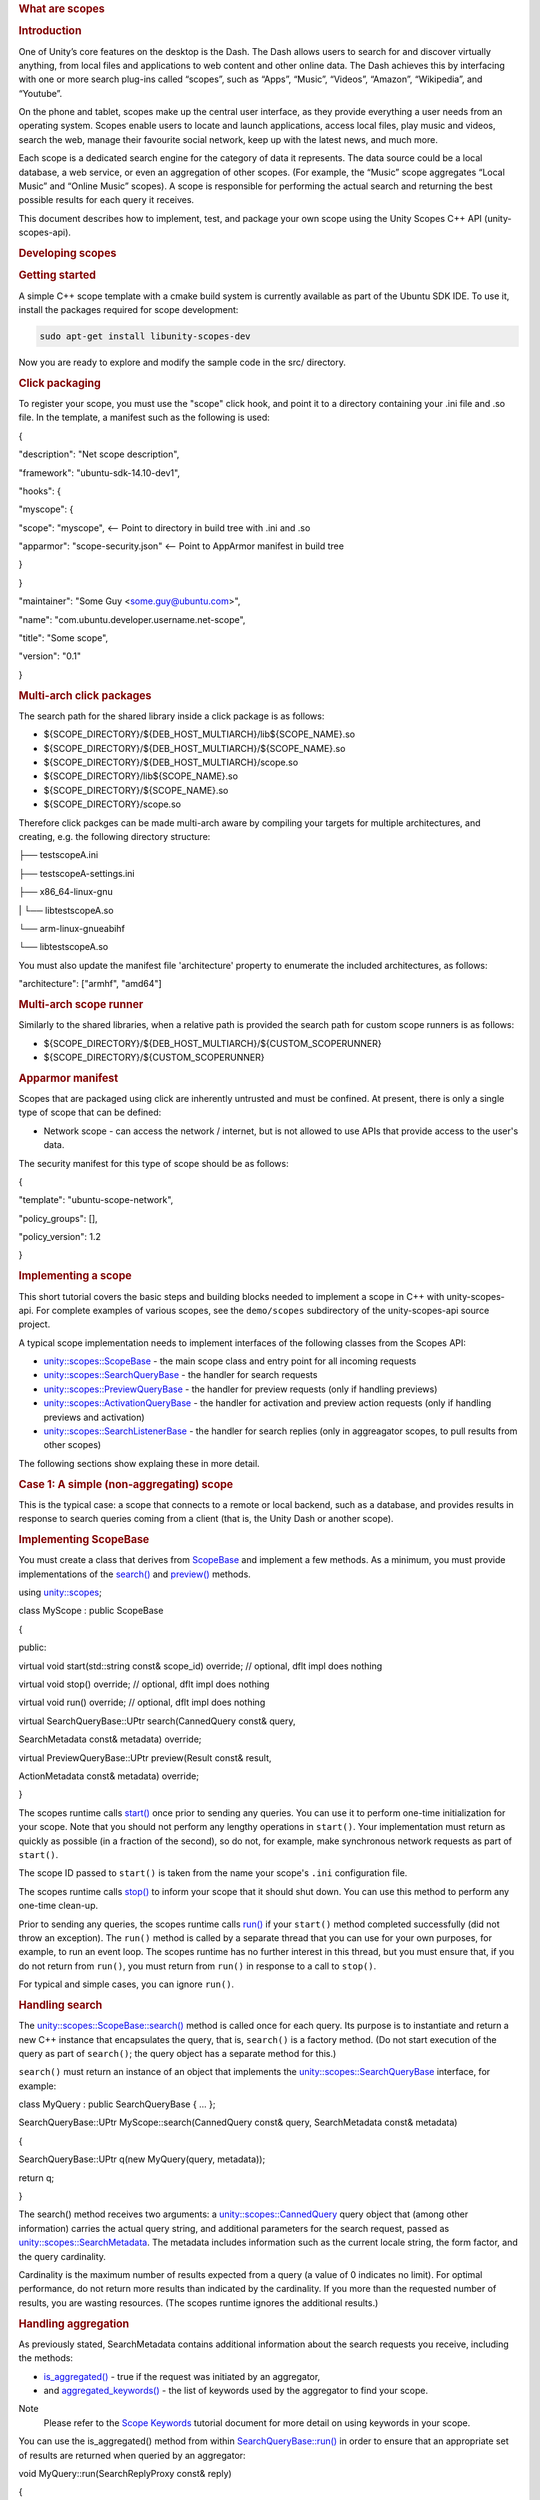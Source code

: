
.. rubric::         What are scopes
   :name: what-are-scopes

.. rubric::         Introduction
   :name: introduction

One of Unity’s core features on the desktop is the Dash. The Dash allows
users to search for and discover virtually anything, from local files
and applications to web content and other online data. The Dash achieves
this by interfacing with one or more search plug-ins called “scopes”,
such as “Apps”, “Music”, “Videos”, “Amazon”, “Wikipedia”, and “Youtube”.

On the phone and tablet, scopes make up the central user interface, as
they provide everything a user needs from an operating system. Scopes
enable users to locate and launch applications, access local files, play
music and videos, search the web, manage their favourite social network,
keep up with the latest news, and much more.

Each scope is a dedicated search engine for the category of data it
represents. The data source could be a local database, a web service, or
even an aggregation of other scopes. (For example, the “Music” scope
aggregates “Local Music” and “Online Music” scopes). A scope is
responsible for performing the actual search and returning the best
possible results for each query it receives.

This document describes how to implement, test, and package your own
scope using the Unity Scopes C++ API (unity-scopes-api).

.. rubric::         Developing scopes
   :name: developing-scopes

.. rubric::         Getting started
   :name: getting-started

A simple C++ scope template with a cmake build system is currently
available as part of the Ubuntu SDK IDE. To use it, install the packages
required for scope development:

.. code:: fragment

    sudo apt-get install libunity-scopes-dev

Now you are ready to explore and modify the sample code in the src/
directory.

.. rubric::         Click packaging
   :name: click-packaging

To register your scope, you must use the "scope" click hook, and point
it to a directory containing your .ini file and .so file. In the
template, a manifest such as the following is used:

{

"description": "Net scope description",

"framework": "ubuntu-sdk-14.10-dev1",

"hooks": {

"myscope": {

"scope": "myscope", <-- Point to directory in build tree with .ini and
.so

"apparmor": "scope-security.json" <-- Point to AppArmor manifest in
build tree

}

}

"maintainer": "Some Guy <some.guy@ubuntu.com>",

"name": "com.ubuntu.developer.username.net-scope",

"title": "Some scope",

"version": "0.1"

}

.. rubric::         Multi-arch click packages
   :name: multi-arch-click-packages

The search path for the shared library inside a click package is as
follows:

-  ${SCOPE\_DIRECTORY}/${DEB\_HOST\_MULTIARCH}/lib${SCOPE\_NAME}.so
-  ${SCOPE\_DIRECTORY}/${DEB\_HOST\_MULTIARCH}/${SCOPE\_NAME}.so
-  ${SCOPE\_DIRECTORY}/${DEB\_HOST\_MULTIARCH}/scope.so
-  ${SCOPE\_DIRECTORY}/lib${SCOPE\_NAME}.so
-  ${SCOPE\_DIRECTORY}/${SCOPE\_NAME}.so
-  ${SCOPE\_DIRECTORY}/scope.so

Therefore click packges can be made multi-arch aware by compiling your
targets for multiple architectures, and creating, e.g. the following
directory structure:

├── testscopeA.ini

├── testscopeA-settings.ini

├── x86\_64-linux-gnu

\| └── libtestscopeA.so

└── arm-linux-gnueabihf

└── libtestscopeA.so

You must also update the manifest file 'architecture' property to
enumerate the included architectures, as follows:

"architecture": ["armhf", "amd64"]

.. rubric::         Multi-arch scope runner
   :name: multi-arch-scope-runner

Similarly to the shared libraries, when a relative path is provided the
search path for custom scope runners is as follows:

-  ${SCOPE\_DIRECTORY}/${DEB\_HOST\_MULTIARCH}/${CUSTOM\_SCOPERUNNER}
-  ${SCOPE\_DIRECTORY}/${CUSTOM\_SCOPERUNNER}

.. rubric::         Apparmor manifest
   :name: apparmor-manifest

Scopes that are packaged using click are inherently untrusted and must
be confined. At present, there is only a single type of scope that can
be defined:

-  Network scope - can access the network / internet, but is not allowed
   to use APIs that provide access to the user's data.

The security manifest for this type of scope should be as follows:

{

"template": "ubuntu-scope-network",

"policy\_groups": [],

"policy\_version": 1.2

}

.. rubric::         Implementing a scope
   :name: implementing-a-scope

This short tutorial covers the basic steps and building blocks needed to
implement a scope in C++ with unity-scopes-api. For complete examples of
various scopes, see the ``demo/scopes`` subdirectory of the
unity-scopes-api source project.

A typical scope implementation needs to implement interfaces of the
following classes from the Scopes API:

-  `unity::scopes::ScopeBase </sdk/scopes/cpp/unity.scopes.ScopeBase/>`__
   - the main scope class and entry point for all incoming requests
-  `unity::scopes::SearchQueryBase </sdk/scopes/cpp/unity.scopes.SearchQueryBase/>`__
   - the handler for search requests
-  `unity::scopes::PreviewQueryBase </sdk/scopes/cpp/unity.scopes.PreviewQueryBase/>`__
   - the handler for preview requests (only if handling previews)
-  `unity::scopes::ActivationQueryBase </sdk/scopes/cpp/unity.scopes.ActivationQueryBase/>`__
   - the handler for activation and preview action requests (only if
   handling previews and activation)
-  `unity::scopes::SearchListenerBase </sdk/scopes/cpp/unity.scopes.SearchListenerBase/>`__
   - the handler for search replies (only in aggreagator scopes, to pull
   results from other scopes)

The following sections show explaing these in more detail.

.. rubric::         Case 1: A simple (non-aggregating) scope
   :name: case-1-a-simple-non-aggregating-scope

This is the typical case: a scope that connects to a remote or local
backend, such as a database, and provides results in response to search
queries coming from a client (that is, the Unity Dash or another scope).

.. rubric::         Implementing ScopeBase
   :name: implementing-scopebase

You must create a class that derives from
`ScopeBase </sdk/scopes/cpp/unity.scopes.ScopeBase/>`__ and implement a
few methods. As a minimum, you must provide implementations of the
`search() </sdk/scopes/cpp/unity.scopes.ScopeBase#a0e4969ff26dc1d396d74c56d896fd564>`__
and
`preview() </sdk/scopes/cpp/unity.scopes.ScopeBase#a154b9b4cfc0f40572cfec60dd819396f>`__
methods.

using `unity::scopes </sdk/scopes/cpp/unity.scopes/>`__;

class MyScope : public ScopeBase

{

public:

virtual void start(std::string const& scope\_id) override; // optional,
dflt impl does nothing

virtual void stop() override; // optional, dflt impl does nothing

virtual void run() override; // optional, dflt impl does nothing

virtual SearchQueryBase::UPtr search(CannedQuery const& query,

SearchMetadata const& metadata) override;

virtual PreviewQueryBase::UPtr preview(Result const& result,

ActionMetadata const& metadata) override;

}

The scopes runtime calls
`start() </sdk/scopes/cpp/unity.scopes.ScopeBase#ac25f3f326e2cf25de2f2eca18de5926c>`__
once prior to sending any queries. You can use it to perform one-time
initialization for your scope. Note that you should not perform any
lengthy operations in ``start()``. Your implementation must return as
quickly as possible (in a fraction of the second), so do not, for
example, make synchronous network requests as part of ``start()``.

The scope ID passed to ``start()`` is taken from the name your scope's
``.ini`` configuration file.

The scopes runtime calls
`stop() </sdk/scopes/cpp/unity.scopes.ScopeBase#a80c5fec9e985dbb315d780ef2a56bfbf>`__
to inform your scope that it should shut down. You can use this method
to perform any one-time clean-up.

Prior to sending any queries, the scopes runtime calls
`run() </sdk/scopes/cpp/unity.scopes.ScopeBase#a386e99b98318a70f25db84bbe11c0292>`__
if your ``start()`` method completed successfully (did not throw an
exception). The ``run()`` method is called by a separate thread that you
can use for your own purposes, for example, to run an event loop. The
scopes runtime has no further interest in this thread, but you must
ensure that, if you do not return from ``run()``, you must return from
``run()`` in response to a call to ``stop()``.

For typical and simple cases, you can ignore ``run()``.

.. rubric::         Handling search
   :name: handling-search

The
`unity::scopes::ScopeBase::search() </sdk/scopes/cpp/unity.scopes.ScopeBase#a0e4969ff26dc1d396d74c56d896fd564>`__
method is called once for each query. Its purpose is to instantiate and
return a new C++ instance that encapsulates the query, that is,
``search()`` is a factory method. (Do not start execution of the query
as part of ``search()``; the query object has a separate method for
this.)

``search()`` must return an instance of an object that implements the
`unity::scopes::SearchQueryBase </sdk/scopes/cpp/unity.scopes.SearchQueryBase/>`__
interface, for example:

class MyQuery : public SearchQueryBase { ... };

SearchQueryBase::UPtr MyScope::search(CannedQuery const& query,
SearchMetadata const& metadata)

{

SearchQueryBase::UPtr q(new MyQuery(query, metadata));

return q;

}

The search() method receives two arguments: a
`unity::scopes::CannedQuery </sdk/scopes/cpp/unity.scopes.CannedQuery/>`__
query object that (among other information) carries the actual query
string, and additional parameters for the search request, passed as
`unity::scopes::SearchMetadata </sdk/scopes/cpp/unity.scopes.SearchMetadata/>`__.
The metadata includes information such as the current locale string, the
form factor, and the query cardinality.

Cardinality is the maximum number of results expected from a query (a
value of 0 indicates no limit). For optimal performance, do not return
more results than indicated by the cardinality. If you more than the
requested number of results, you are wasting resources. (The scopes
runtime ignores the additional results.)

.. rubric::         Handling aggregation
   :name: handling-aggregation

As previously stated, SearchMetadata contains additional information
about the search requests you receive, including the methods:

-  `is\_aggregated() </sdk/scopes/cpp/unity.scopes.SearchMetadata#ab999e0fd62e31b4c5e3095264ed81672>`__
   - true if the request was initiated by an aggregator,
-  and
   `aggregated\_keywords() </sdk/scopes/cpp/unity.scopes.SearchMetadata#ab00673c4b1264388e0673d525e6d883e>`__
   - the list of keywords used by the aggregator to find your scope.

Note
    Please refer to the `Scope
    Keywords <https://developer.ubuntu.com/en/scopes/tutorials/scope-keywords/>`__
    tutorial document for more detail on using keywords in your scope.

You can use the is\_aggregated() method from within
`SearchQueryBase::run() </sdk/scopes/cpp/unity.scopes.SearchQueryBase#afc4f15b2266838d7da75b05ea37d504b>`__
in order to ensure that an appropriate set of results are returned when
queried by an aggregator:

void MyQuery::run(SearchReplyProxy const& reply)

{

if (metadata\_.is\_aggregated())

{

auto category = reply->register\_category("agg\_cat",

"MyScope Featured",

agg\_icon);

do\_aggregated\_search(reply, category);

}

else

{

do\_normal\_search(reply);

}

}

You may notice in the code snippet above that for each aggregated search
we receive, we register a specific results category. Although
aggregators may be willing to accept more than one category from its
child scopes, they are only required to accept the first.

Thereafter, an aggregator may choose to ignore any additional categories
the child scope registers. It is therefore recommended that scope
authors follow the above method of handling aggregated searches. It is
also recommended that your scope provide a decent category title (e.g.
"MyScope Featured"). An aggregator is likely to display this category
title as is within its result set, so try to keep it clean and
descriptive.

.. rubric::         Surfacing mode
   :name: surfacing-mode

The query string may be the empty string. If so, the UI is asking your
scope to produce default results that are shown in what is known as
*surfacing mode*. These are the results the UI displays if the user
navigates to your scope, but has not entered a query yet. What results
to show here depends on how your scope works. For example, for a music
scope, the default results could be something like "Most Popular" and
"Recently Played"; similarly, for a weather scope, the default results
could be for the weather report for the current location. As the scope
author, you need to decide what is most appropriate to show in surfacing
mode. In the interests of a good user experience, it is important to
show *something* here (if at all possible), so the user gets to see at
least some results (instead of being confronted with a blank screen).

The runtime automatically saves the results of the most recent surfacing
query. If a scope cannot produce a result for a surfacing query
(presumably, due to connectivity problems), calling
`push\_surfacing\_results\_from\_cache() </sdk/scopes/cpp/unity.scopes.SearchReply#a4ba805136164b11bb358917070cde24d>`__
pushes the results that were produced by the most recent successful
surfacing query from the cache. If your scope cannot produce surfacing
results, you can call this method to "replay" the results of the
previous surfacing query. In turn, this avoids the user being presented
with an empty screen if he/she swipes to the scope while the device does
not have connectivity.

``push_surfacing_results_from_cache()`` has an effect only if called for
a surfacing query (that is, a query with an empty query string). If
called for a non-empty query, it does nothing.

You must call this method before calling
`finished() </sdk/scopes/cpp/unity.scopes.Reply#a9ca653d5d7f7c97a781bc362f2af7749>`__,
otherwise no cached results will be pushed.
(``push_surfacing_results_from_cache() implicitly calls``\ finished()\`);

.. rubric::         Implementing QueryBase
   :name: implementing-querybase

You must implement a class that derives from
`SearchQueryBase </sdk/scopes/cpp/unity.scopes.SearchQueryBase/>`__ and
return an instance of this class from ``search()``. Your class must
implement a
`run() </sdk/scopes/cpp/unity.scopes.SearchQueryBase#afc4f15b2266838d7da75b05ea37d504b>`__
method. The scopes runtime calls ``run()`` to execute the query.

The
`SearchReplyProxy </sdk/scopes/cpp/unity.scopes#a9cd604d9b842ac3b2b8636c2165dec1f>`__
that is passed to ``run()`` is an invocation handle that allows you to
push results for the query back towards the client.
(``SearchReplyProxy`` is a ``shared_ptr`` to a
`SearchReply </sdk/scopes/cpp/unity.scopes.SearchReply/>`__ object.)

Two important methods of ``SerchReply`` are
`register\_category() </sdk/scopes/cpp/unity.scopes.SearchReply#aaa061806a96f50ff66abc6184135ea66>`__
and
`push() </sdk/scopes/cpp/unity.scopes.SearchReply#a63d6de93152b3a972901c2d406ef5760>`__.

``register_category()`` is a factory method that registers new
categories for the results of this query (see
`unity::scopes::Category </sdk/scopes/cpp/unity.scopes.Category/>`__).
You can create new categories at any point during query processing.
Categories serve to visually group query results in some way; when you
push results for a query, you indicate which category each particular
result belongs to, and the UI renders that result in the corresponding
visual group. Categories are rendered in the order in which they are
encountered by the UI as you push your results. If you want to control
the order in which categories are rendered (for examples, such that a
"Breaking News" category always appears first), you may need to buffer
the results you receive from your back-end data source until you get a
result for that category, and then push that result, plus any other
buffered results.

Pre-registering categories is the preferred approach because it allows
the UI to reserve space and perform layout chores before any query
results arrive. (In turn, this permits the UI to optimize its
operation.) However, for some data sources, it may not be possible to
determine all of the possible categories in advance, in which case you
have no choice but to create new categories as they arrive in the data
from your scope's data source.

Do *not* wait for all results for a query to arrive in an attempt to
buffer them and order them by category. If you do, this prevents
incremental rendering, and the user sees nothing until your scope has
processed *all* results. To create a positive user experience, your
scope should push results as soon as possible.

The UI uses categories to incrementally render the display after a
refresh of search results. This relies on categories staying the same
from query to query. If your scope has, say, a "News" category, you need
to make sure that the category ID and name stay the same from query to
query. In particular, do *not* create category IDs that are artificially
unique per query (such as by appending a sequence number).

When you create a category, you can provide a
`unity::scopes::CategoryRenderer </sdk/scopes/cpp/unity.scopes.CategoryRenderer/>`__
instance. The category renderer determines the visual appearance of the
results in that category (such as display in a grid or in a carousel
layout).

You must wrap each actual search result inside a
`CategorisedResult </sdk/scopes/cpp/unity.scopes.CategorisedResult/>`__
object and pass the result instance to
`push </sdk/scopes/cpp/unity.scopes.SearchReply#a63d6de93152b3a972901c2d406ef5760>`__.

A typical implementation of ``run()`` might look like this:

void MyQuery::run(SearchReplyProxy const& reply)

{

if (!valid())

{

return; // Query was cancelled

}

auto category = reply->register\_category("recommended", "Recommended",
icon);

//... query a local or remote backend

for (auto res : backend.get\_results(query().query\_string())) // for
every result returned by a backend

{

...

CategorisedResult result(category); // create a result item in
"recommended" category

result.set\_uri(...);

result.set\_title(...);

result.set\_art(...);

result.set\_dnd\_uri(...);

result["my-custom-attribute"] = Variant(...); // add arbitrary data as
needed

if (!reply->push(result)) // send result to the client

{

break; // false from push() means that the search was cancelled

}

}

}

As far as the UI is concerned, the query is complete when ``run()``
returns. (While the query can potentially return more results, the UI
shows a spinner or similar, to indicate that the query is not complete
yet.)

It is possible for you to return from ``run()`` *without* having the
query complete automatically. The life time of the query is controlled
not only by ``run()``, but also by the life time of the
``SearchReplyProxy`` that is passed to ``run()``. The scopes runtime
monitors the reply proxy and informs the UI that the query is complete
when *either* ``run()`` returns *or* the last reply proxy for the query
goes out of scope. This allows you to, for example, pass the reply proxy
to a different thread that pushes results (as you might want to do if
you need to run a separate event loop). That thread can then also react
to query cancellation. The important point is that, if you keep copies
of the reply proxy, the query will remain alive until you destroy all
copies of the reply proxy for that query (or explicitly call
``finished()`` on the reply proxy yourself, which explicitly ends the
query).

.. rubric::         Query cancellation
   :name: query-cancellation

It is possible for the UI to cancel a query before the query has
completed and is still running in your scope, potentially producing
additional results. Typically, this happens because the user has typed a
few characters as the search term (which creates a query for the string
up to that point); shortly after this, the user might type another
character or two, extending the search string. After a short idle
period, the UI cancels the original query and creates a new query for
the extended search string. However, the second query will not start
until *after* the previous query has completed.

Note
    *Query cancellation happens frequently, and it is important for your
    scope to react quickly to cancellation!*

The scopes runtime provides several ways for your implementation to
react to cancellation:

-  A ``false`` return value from ``SearchReply::push``. If ``push``
   returns ``false``, there is no point in continuing to provide more
   results.
-  You can poll for cancellation by calling
   `QueryBase::valid() </sdk/scopes/cpp/unity.scopes.QueryBase#a095e61eabe2042eeea5c4df1a444d7d4>`__.
   ``valid()`` returns ``false`` once a query is cancelled or has
   exceeded its cardinality limit.
-  Your query implementation class must override the
   `QueryBase::cancelled() </sdk/scopes/cpp/unity.scopes.QueryBase#a596b19dbfd6efe96b834be75a9b64c68>`__
   method. The scopes runtime calls ``cancelled()`` if the UI has
   cancelled the query. (Note that calls to ``cancelled()`` are made by
   a separate thread.)

Testing the return value from ``push()`` is reasonable only if you know
that results for your scope will arrive quickly (no more than 0.1
seconds apart). Otherwise, you should push results asynchronously from a
separate thread and arrange for the query to complete (return from
``run()``) in response to the scopes runtime calling ``cancelled()``.

Note that it is possible for a call to ``cancelled()`` to arrive before
the scopes runtime has called ``run()`` (because ``cancelled()`` and
``run()`` are called by different threads and, therefore, can be
dispatched out of order).

.. rubric::         Filters
   :name: filters

Scopes API offers support for filter widgets, which provide means for
filtering search results based on user input other than search query
string alone. Filter widgets need to be defined by creating appropriate
filters inside the overriden SearchQueryBase::run() method, and then
pushed to the UI. It is recommended to push filters early before search
results are pushed for best user experience.

Here is an example of how filters can be created:

void run(SearchReplyProxy const& reply)

{

OptionSelectorFilter::UPtr filter1 =
OptionSelectorFilter::create("brand", "Brand");

filter1->add\_option("audi", "Audi");

filter1->add\_option("bmw", "BMW");

RangeInputFilter::SPtr filter2 = RangeInputFilter::create("price",
Variant(0.0f), Variant::null(), "Min", "", "", "Max", "");

ValueSliderFilter::SPtr filter3 =
ValueSliderFilter::create("horsepower", 1, 135, 50,
ValueSliderLabels("Min", "Max"));

`Filters </sdk/scopes/cpp/unity.scopes#adab58c13cf604e0e64bd6b1a745364d3>`__
filters;

filters.push\_back(filter1);

filters.push\_back(filter2);

filters.push\_back(filter3);

reply->push(filters, query().filter\_state());

// push search results here

Scopes are free to change filters at any time - with every execution of
search the scope can omit any of the previously visible filters or add
new ones, if that makes sense for particular use cases.

Filters act only as UI widgets - it is the responsibility of the scope
to check their state and actually apply them to search results. The
current value of a filter becomes just another parameter of the search
query that needs to be taken into account in the implementation of
search handling inside run().

To examine current state of the filters, pass the instance of
`unity::scopes::FilterState </sdk/scopes/cpp/unity.scopes.FilterState/>`__
received with search query to respective methods of the filters. For
example:

void run(SearchReplyProxy const& reply)

{

// filter creation code omitted here

auto state = query().filter\_state();

int search\_start = 0;

int search\_end = 1000;

if (rangefilter->has\_start\_value(state)) {

search\_start = rangefilter->start\_value(state);

}

if (rangefilter->has\_end\_value(state)) {

search\_end = rangefilter->end\_value(state);

}

// apply search\_start and search\_end to search logic

The scope may nominate a single filter to act as "primary navigation".
This is only possible if departments are not used at the same time (in
which case departments become a primary navigation tool). An attempt to
nominate a filter to be a "primary navigation" while departments are
present is ignored by the UI and the filter acts as a regular filter.
Also, only a single-selection OptionSelectorFilter can currently be
promoted to be primary navigation. To do this, set the display hints to
FilterBase::DisplayHints::Primary:

OptionSelectorFilter::UPtr filter1 =
OptionSelectorFilter::create("brand", "Brand");

filter1->set\_display\_hints(FilterBase::DisplayHints::Primary);

filter1->add\_option("audi", "Audi");

When a filter becomes a primary navigation filter, it gets displayed in
the search box drop-down, below recent searches, so it's readily
available for quick access. Also, currently selected option is displayed
as a "brick" in the search box, hinting the user about the context of
current search. All the other filters can be revealed via the filters
panel icon.

.. rubric::         Handling previews
   :name: handling-previews

Your scope is responsible for handling preview requests for results it
has returned; you implement this by overriding the
`unity::scopes::ScopeBase::preview() </sdk/scopes/cpp/unity.scopes.ScopeBase#a154b9b4cfc0f40572cfec60dd819396f>`__
method:

class MyScope : public
`unity::scopes::ScopeBase </sdk/scopes/cpp/unity.scopes.ScopeBase/>`__

{

public:

...

virtual PreviewQueryBase::UPtr
`preview </sdk/scopes/cpp/unity.scopes.ScopeBase#a154b9b4cfc0f40572cfec60dd819396f>`__\ (Result
const& result, ActionMetadata const& metadata) override;

...

}

This method must return an instance derived from
`unity::scopes::PreviewQueryBase </sdk/scopes/cpp/unity.scopes.PreviewQueryBase/>`__.
Like ``search()``, ``preview()`` is a factory method; the scopes runtime
initiates the actual preview by calling
`run() </sdk/scopes/cpp/unity.scopes.PreviewQueryBase#a81b89daf29cd1ada55286f2a3a871347>`__
on the instance you return. Your ``run()`` method is responsible for
gathering preview data (from local or remote sources) and passing it to
the UI along with the definition of the visual appearance of the preview
by calling
`push() </sdk/scopes/cpp/unity.scopes.PreviewReply#a9fc593618b83ec444fb6c9b2b298764a>`__
on the reply proxy that is passed to ``run()``. (This is analogous to
returning results from ``search()``.)

A preview consists of one or more preview widgets. Preview widgets are
the basic building blocks for previews, such as a header with a title
and subtitle, an image, a gallery with multiple images, a list of audio
tracks, and so on.(See
`unity::scopes::PreviewWidget </sdk/scopes/cpp/unity.scopes.PreviewWidget/>`__
for a list of supported widget types.) Your implementation of
`run() </sdk/scopes/cpp/unity.scopes.PreviewQueryBase#a81b89daf29cd1ada55286f2a3a871347>`__
must create and populate one or more preview widgets and push them to
the UI.

Each preview widget has a unique identifier, a type name, and a set of
attributes determined by the widget's type. For example, a widget of
"image" type expects two attributes: "source" (a URI that should point
at an image), and a "zoomable" flag that determines if the image should
be zoomable. You can specify the values of these attributes explicitly,
or you can arrange for the values to be taken from a result that the
corresponding query returned earlier, by referencing the corresponding
`Result </sdk/scopes/cpp/unity.scopes.Result/>`__ instance. You can also
push the value for a referenced attribute separately as part of your
implementation of ``run()``.

You provide attributes explicitly by calling
`PreviewWidget::add\_attribute\_value() </sdk/scopes/cpp/unity.scopes.PreviewWidget#a42dd64704890d72bcc6ecbd7bccbfcd9>`__:

PreviewWidget image\_widget("myimage", "image");

image\_widget.add\_attribute\_value("source",
Variant("file:///tmp/image.jpg"));

image\_widget.add\_attribute\_value("zoomable", Variant(false));

To reference values from results or arbitrary values that you push
separately, use
`PreviewWidget::add\_attribute\_mapping() </sdk/scopes/cpp/unity.scopes.PreviewWidget#a8bb890267a69dd6bb5ca70b663c75e74>`__:

PreviewWidget image\_widget("myimage", "image");

image\_widget.add\_attribute\_mapping("source", "art"); // use 'art'
attribute from the result

image\_widget.add\_attribute\_mapping("zoomable", "myzoomable"); //
'myzoomable' not specified, but pushed below

reply->push("myzoomable", Variant(true));

To push preview widgets to the client, use
`PreviewReply::push() </sdk/scopes/cpp/unity.scopes.PreviewReply#a9fc593618b83ec444fb6c9b2b298764a>`__:

PreviewWidget image\_widget("myimage", "image");

PreviewWidget header\_widget("myheader", "header");

// fill in widget attributes

...

PreviewWidgetList widgets { image\_widget, header\_widget };

reply->push(widgets);

.. rubric::         Preview actions
   :name: preview-actions

Previews can have actions, such as buttons that the user can press.
Actions are supported by a preview widget of type "actions". An actions
widget holds one or more action button definitions, where each
definition has a unique identifier, a label, and an optional icon. For
example, a widget with two buttons, "Open" and "Download", can be
defined as follows (using the
`VariantBuilder </sdk/scopes/cpp/unity.scopes.VariantBuilder/>`__ helper
class):

PreviewWidget buttons("mybuttons", "actions");

VariantBuilder builder;

builder.add\_tuple({

{"id", Variant("open")},

{"label", Variant("Open")}

});

builder.add\_tuple({

{"id", Variant("download")},

{"label", Variant("Download")}

});

buttons.add\_attribute\_value("actions", builder.end());

To respond to activation of preview actions, your scope must implement
`ScopeBase::perform\_action </sdk/scopes/cpp/unity.scopes.ScopeBase#a2f4d476fa790349c9a7de52be3232d11>`__:

class MyScope : public ScopeBase

{

...

virtual ActivationQueryBase::UPtr perform\_action(Result const& result,

ActionMetadata const& metadata,

std::string const& widget\_id,

std::string const& action\_id) override

...

}

Like ``search()`` and ``preview()``, ``perform_action()`` is a factory
method. It must return an instance that derives from
`ActivationQueryBase </sdk/scopes/cpp/unity.scopes.ActivationQueryBase/>`__.
Your derived class must implement the
`activate() </sdk/scopes/cpp/unity.scopes.ActivationQueryBase#a61ed49d8bc56e677ff2eb1f30e6a6b6b>`__
method, whose job it is to respond to the activation (that is, the user
pressing a button). ``activate`` must return an
`ActivationResponse </sdk/scopes/cpp/unity.scopes.ActivationResponse/>`__,
which tells the UI how it should behave in response to the activation.
For example, your ``activate()`` could direct the UI to run a new search
as follows:

class MyActivation : public ActivationQueryBase

{

MyActivation(Result const& result,
`unity::scopes::ActionMetadata </sdk/scopes/cpp/unity.scopes.ActionMetadata/>`__
const& metadata) :

ActivationQueryBase(result, metadata)

{

}

virtual ActivationResponse activate() override

 {

...

if (action\_id() == "search-grooveshark")

{

CannedQuery query("com.canonical.scopes.grooveshark");

query.set\_query\_string("metal");

return ActivationResponse(query);

}

...

}

};

.. rubric::         Handling result activation
   :name: handling-result-activation

In many cases, the user can activate search results directly, by tapping
on them, provided the result's schema (such as "http://") has a handler
in the system. If this is the case, you need not do anything for
activation. However, if your scope uses schemas without a handler, the
shell will ignore the activation. (Nothing happens in response to a tap
by the user.)

If you want to intercept such activations (either for schemas without a
handler, or to generally intercept result activation), you must
implement the
`ScopeBase::activate() </sdk/scopes/cpp/unity.scopes.ScopeBase#a49a0b9ada0eeb4c71e6a2181c3d8c9e7>`__
method:

class MyScope : public ScopeBase

{

virtual ActivationQueryBase::UPtr activate(Result const& result,

ActionMetadata const& metadata) override;

...

}

In addition, you must call
`Result::set\_intercept\_activation() </sdk/scopes/cpp/unity.scopes.Result#a5a132eb82702829e2fd026e088e4aa08>`__
for all results that should trigger a call to your ``activate()``
method. Your implementation of ``activate()`` should follow the same
guidelines as for ``perform_action()`` (except that widget and action
identifiers do not apply to result activation).

.. rubric::         Handling result action activation
   :name: handling-result-action-activation

Search results can embed simple action buttons (icons) in their cards.
When the user taps an action icon, the scope gets notified and can
update the affected result card to reflect the new state. A typical use
case for this is to offer "social" actions, such as thumbs up/down
buttons.

The following snippet demonstrates how two actions can be added to a
`CategorisedResult </sdk/scopes/cpp/unity.scopes.CategorisedResult/>`__:

CategorisedResult res(cat);

res.set\_uri("myuri");

res.set\_title("My Title");

// Add result actions

VariantBuilder builder;

builder.add\_tuple({

{"id", Variant("thumbsup")},

{"icon", Variant("thOff")},

{"temporaryIcon", Variant("thOn")},

{"label", Variant("I like it")},

});

builder.add\_tuple({

{"id", Variant("flag")},

{"icon", Variant("flag")},

{"temporaryIcon", Variant("flagOn")},

{"label", Variant("Flag this result")},

});

res["social-actions"] = builder.end();

The attributes of result actions are as follows:

-  id - unique action identifier that will be reported to the scope.
-  icon - the icon for the action button.
-  temporaryIcon (optional) - defines an icon that will be shown
   immediately when the user taps the button, before the scope reacts to
   the action.
-  label - the text shown next to the icon.

To respond to activation of result actions, your scope must implement
`ScopeBase::activate\_result\_action </sdk/scopes/cpp/unity.scopes.ScopeBase#a7ac39ca44f4790dd36900657692d0565>`__:

class MyScope : public ScopeBase

{

...

ActivationQueryBase::UPtr activate\_result\_action(Result const& result,

ActionMetadata const& metadata,

std::string const& action\_id) override;

...

}

Like ``search()`` and ``preview()``, ``activate_result_action()`` is a
factory method. It must return an instance that derives from
`ActivationQueryBase </sdk/scopes/cpp/unity.scopes.ActivationQueryBase/>`__.
Your derived class must implement the
`activate() </sdk/scopes/cpp/unity.scopes.ActivationQueryBase#a61ed49d8bc56e677ff2eb1f30e6a6b6b>`__
method, whose job it is to respond to the activation (that is, the user
pressing action button). ``activate`` must return an
`ActivationResponse </sdk/scopes/cpp/unity.scopes.ActivationResponse/>`__,
which tells the UI how it should behave in response to the result action
activation. For result actions the typical and recommended behavior is
to update the card for the result whose action was activated.

For example, here is how to update the actions of an affected card in
response to a "thumbsup" action, so that tapping the "thumbsup" action
button replaces that button with "thumbsdown":

class MyActivation : public ActivationQueryBase

{

MyActivation(Result const& result,
`unity::scopes::ActionMetadata </sdk/scopes/cpp/unity.scopes.ActionMetadata/>`__
const& metadata, std::string const& action\_id) :

ActivationQueryBase(result, metadata, action\_id)

{

}

virtual ActivationResponse activate() override

 {

if (action\_id() == "thumbsup")

{

// ... update backend data for 'thumbs up' action ...

// get the affect result and update it

Result updatedRes(result());

VariantBuilder builder;

builder.add\_tuple({

{"id", Variant("thumbsdown")},

{"icon", Variant("thOn")},

{"temporaryIcon", Variant("thOff")},

{"label", Variant("I don't like it")},

});

builder.add\_tuple({ ... })

updatedRes["social-actions"] = builder.end();

return ActivationResponse(updatedRes);

}

if (action\_id() == "thumbsdown")

...

}

};

.. rubric::         Exporting a scope
   :name: exporting-a-scope

Your scope must be compiled into a ``.so`` shared library and, to be
successfully loaded at runtime, it must provide two C functions to
create and destroy it. A typical code snippet to do this looks as
follows:

extern "C"

{

unity::scopes::ScopeBase\* UNITY\_SCOPE\_CREATE\_FUNCTION()

{

return new MyScope();

}

void UNITY\_SCOPE\_DESTROY\_FUNCTION(unity::scopes::ScopeBase\*
scope\_base)

{

delete scope\_base;

}

}

.. rubric::         Inline music playback
   :name: inline-music-playback

Results which represent music (songs, albums etc.) can contain an extra
data about audio content and can then be played directly from the Dash.
Such results have a "play" button overlaid on them. To create results
that support this functionality two conditions must be met:

-  Category renderer definition must contain the "quick-preview-type"
   key with the value of "audio" in the "template" section;
-  Results in the respective category must contain a
   "quick-preview-data" attribute, each of them is a dictionary with the
   extra playback data described below.

The data assigned to "quick-preview-data" attribute of a Result needs to
contain the following keys:

-  uri - a playable uri of a media file (path of a local file, or http
   uri).
-  duration - the duration of the media file, in seconds.
-  playlist - an array of uris of additional songs, e.g. songs from same
   album; they will be played in sequence when the main song denoted by
   'uri' finishes.

Here is an example of a category renderer for inline playback, which
uses component mapping to map quick-preview-data to audio-data attribute
of a result:

static const char CATEGORY\_RENDERER[] = R"(

{

 "schema-version": 1,

 "template": {

 "category-layout": "grid",

 "card-size": "large",

 "card-layout" : "horizontal",

 "quick-preview-type" : "audio"

 },

 "components": {

 "title": "title",

 "art": {

 "field": "art"

 },

 "subtitle": "artist",

 "quick-preview-data": {

 "field": "audio-data"

 }

 }

}

)";

A sample code that creates a result card representing a song and all
songs from same album in a background playlist may look this way:

CategorisedResult res(category);

res.set\_uri(uri);

res.set\_title(media.getTitle());

...

VariantMap inline\_playback\_data;

inline\_playback\_data["uri"] = uri;

inline\_playback\_data["duration"] = song\_duration\_in\_seconds;

`VariantArray </sdk/scopes/cpp/unity.scopes#aa3bf32d584efd902bca79698a07dd934>`__
playlist;

for (const std::string& song: album\_songs)

{

playlist.push\_back(Variant(song.getUri()));

}

inline\_playback\_data["playlist"] = playlist;

res["audio-data"] = inline\_playback\_data;

.. rubric::         Case 2: An aggregating scope
   :name: case-2-an-aggregating-scope

Aggregating scopes are scopes that collect results from other scopes and
possibly consolidate, modify, or re-categorise the results in some way.
In other words, for an aggregating scope, the data source(s) are other
scopes rather than, say, a remote web service.

To receive results from its child scopes, your scope must implement a
class that derives from
`SearchListenerBase </sdk/scopes/cpp/unity.scopes.SearchListenerBase/>`__.
You provide an instance of this class to each sub-query; the scopes
runtime invokes callback methods on this class to let you know when a
new result or status update arrives, and when a query completes.

.. rubric::         Finding child scopes
   :name: finding-child-scopes

To send queries to its child scopes, your scope must obtain a proxy for
each child scope. The scopes runtime runs a registry process. The job of
the registry (among other things) is to provide information about
available scopes (whether they are local scopes or remote scopes in the
Smartscopes server).

You can obtain the proxy for a child scope by calling
`get\_metadata() </sdk/scopes/cpp/unity.scopes.Registry#a63778ac090804a1fb85dc48fccbc2822>`__
on the registry, supplying the ID of the child scope. The return value
is an instance of type
`ScopeMetadata </sdk/scopes/cpp/unity.scopes.ScopeMetadata/>`__ that
describes the scope and also provides access to the proxy for the scope.

You can also aggregate scopes indirectly via keyword(s). Keywords
describe the type of content a scope provides (e.g. a scope with the
keyword "music" will return music results, the "video" keyword indicates
video content, and so on). You can obtain child scopes via keywords by
calling
`list\_if() </sdk/scopes/cpp/unity.scopes.Registry#aa15baf0154c4b58decf27f2e5815d680>`__
on the registry, supplying a predicate function. The return value is a
map containing only those scopes for which the predicate returns true.
Therefore, your predicate function should return true for all scopes
matching the keyword(s) you wish to aggregate.

Note
    Please refer to the `Scope
    Keywords <https://developer.ubuntu.com/en/scopes/tutorials/scope-keywords/>`__
    tutorial document for a list of recommended keywords to use.

As an aggregator scope author you must provide an implementation of the
virtual
`ScopeBase::find\_child\_scopes() </sdk/scopes/cpp/unity.scopes.ScopeBase#abc864e2fa714b9424a89293fea6972bc>`__
method. All logic for finding your aggregator's child scopes should be
implemented within this method. The return value is of type
`ChildScopeList </sdk/scopes/cpp/unity.scopes#a4daaa9ad07daf596af4dacd6e0b7be9a>`__
and must contain an instance of
`ChildScope </sdk/scopes/cpp/unity.scopes.ChildScope/>`__ for each scope
your aggregator may collect results from.

Here is how you could implement find\_child\_scopes() to return all
scopes in the registry that contain the keywords "sports" and "news":

`ChildScopeList </sdk/scopes/cpp/unity.scopes#a4daaa9ad07daf596af4dacd6e0b7be9a>`__
MyScope::find\_child\_scopes() const override

{

auto sportsnews\_scopes = registry()->list\_if([](ScopeMetadata const&
item)

{

auto keywords = item.keywords();

return (keywords.find("sports") != keywords.end()) &&

(keywords.find("news") != keywords.end());

});

`ChildScopeList </sdk/scopes/cpp/unity.scopes#a4daaa9ad07daf596af4dacd6e0b7be9a>`__
list;

for (auto const& sportsnews\_scope : sportsnews\_scopes)

{

list.emplace\_back(ChildScope{sportsnews\_scope.first, // Child scope ID

sportsnews\_scope.second, // Child scope metadata

true, // Default enabled state (when first discovered)

{"sports", "news"}}); // Keywords used to aggregate this scope

}

return list;

}

.. rubric::         Sub-queries
   :name: sub-queries

To send a query to another scope, use one of the ``subsearch()``
overloads of
`unity::scopes::SearchQueryBase </sdk/scopes/cpp/unity.scopes.SearchQueryBase/>`__
inside your implementation of
`SearchQueryBase::run() </sdk/scopes/cpp/unity.scopes.SearchQueryBase#afc4f15b2266838d7da75b05ea37d504b>`__.
This method requires a handle to the child scope to query (either via
proxy or ChildScope handle), the query details
(`CannedQuery </sdk/scopes/cpp/unity.scopes.CannedQuery/>`__), plus an
instance of your ``SearchListenerBase`` implementation that will receive
the query results.

Note
    ``subsearch()`` is identical to
    `search() </sdk/scopes/cpp/unity.scopes.ScopeBase#a0e4969ff26dc1d396d74c56d896fd564>`__
    but, for ``subsearch()``, the scopes runtime transparently forwards
    query cancellation to child scopes, so your implementation of
    `QueryBase::cancelled() </sdk/scopes/cpp/unity.scopes.QueryBase#a596b19dbfd6efe96b834be75a9b64c68>`__
    does not need to forward cancellation to its children. (However,
    your query class still needs to react to cancellation and should
    terminate the current query is quickly as possible in response to a
    cancelled message.)

You should always call
`ScopeBase::child\_scopes() </sdk/scopes/cpp/unity.scopes.ScopeBase#a4016075ab95bbf1b5dfa1444e9d750e0>`__
from within your aggregator's
`search() </sdk/scopes/cpp/unity.scopes.ScopeBase#a0e4969ff26dc1d396d74c56d896fd564>`__
method in order to retrieve the latest child scopes list containing the
most recent "enabled" states. You can then pass this list into your
instantiation of SearchQueryBase for later use.

Note
    An aggregator must respect the "enabled" states of its child scopes,
    querying only the child scopes that are enabled.

Here is how you could implement an aggregating scope that passes a query
to a single child scope "scope-A":

`ChildScopeList </sdk/scopes/cpp/unity.scopes#a4daaa9ad07daf596af4dacd6e0b7be9a>`__
MyScope::find\_child\_scopes() const override

{

auto reg = registry(); // Up-call into base class

if (!reg)

{

throw ConfigException(scope\_id + ": No registry available, cannot
locate child scopes");

}

`ChildScopeList </sdk/scopes/cpp/unity.scopes#a4daaa9ad07daf596af4dacd6e0b7be9a>`__
list;

try

{

auto meta = reg->get\_metadata("scope-A");

list.emplace\_back(ChildScope{"scope-A", meta});

}

catch (NotFoundException const& e)

{

...

}

return list;

}

QueryBase::UPtr MyScope::search(CannedQuery const& query,

SearchMetadata const& metadata)

{

SearchQueryBase::UPtr q(new MyQuery(query, metadata, child\_scopes()));

return q;

}

...

void MyQuery::run(SearchReplyProxy const& upstream\_reply)

{

// Continue only if our child scope is installed AND enabled

if (!child\_scopes\_.empty() && child\_scopes\_.front().enabled)

{

auto category = reply->register\_category("recommended", "Recommended",
icon, "");

SearchListenerBase::SPtr reply(new MyReceiver(upstream\_reply,
category));

subsearch(child\_scopes\_.front(), query\_, reply);

}

}

Note that the ``subsearch()`` call is asynchronous and returns
immediately. Despite this, your ``MyQuery`` instance is kept alive
because the scopes runtime does not delete it until the child query has
completed. (The runtime tracks the ``reply`` proxy for the query and
holds the query alive until it receives a finished message from the
child scope.)

.. rubric::         Receiving sub-query results
   :name: receiving-sub-query-results

Here is a simple implementation of a receiver that passes all child
categories and results through to its parent without change. Of course,
a more realistic aggregating scope will typically aggregate from more
than one child and probably de-duplicate, collate, or otherwise modify
child results before passing them upstream.

class MyReceiver: public SearchListenerBase

{

public:

virtual void push(Category::SCPtr const& category) override

 {

upstream\_reply\_->register\_category(category);

}

virtual void push(CategorisedResult result) override

 {

upstream\_reply\_->push(std::move(result));

}

MyReceiver(SearchReplyProxy const& upstream\_reply) :

upstream\_reply\_(upstream\_reply)

{

}

private:

`SearchReplyProxy </sdk/scopes/cpp/unity.scopes#a9cd604d9b842ac3b2b8636c2165dec1f>`__
upstream\_reply\_;

};

.. rubric::         Controlling category order
   :name: controlling-category-order

Categories are displayed in the order their results are pushed. This can
pose a challenge for aggregator scopes because results from child scopes
often arrive in random order. To control the order in which categories
are rendered, the aggregator must buffer and potentially re-order
results by category before pushing them.

`BufferedResultForwarder </sdk/scopes/cpp/unity.scopes.utility/BufferedResultForwarder/>`__
makes it easier to do this. To use the class, you create one instance
for each child scope and chain the instances together in the desired
order of categories. Each forwarder buffers results until its
predecessor in the chain indicates that it has completed its category
ordering, at which point it itself pushes any results it has buffered so
far and indicates to its follower that it is ready.

By default, a forwarder indicates that it it is ready (has completed
ordering) as soon as it has received a single result. This is useful if
an aggregator has child scopes that produce results for a single
category each. In this case, the order of the forwarders determines
which category (the one used by child A or by child B) appears first
when the results are rendered.

If an aggregator collates results from children that each produce
results for more than one category, you can override the default
implementation of
`push() </sdk/scopes/cpp/unity.scopes.utility/BufferedResultForwarder#af712d8a72e6cd0818ab9d2c3274b25e6>`__
to change categories for results from its child, and/or indicate that it
is ready only once the child has provided results for all expected
categories. (See
`BufferedResultForwarder </sdk/scopes/cpp/unity.scopes.utility/BufferedResultForwarder/>`__
for more details.)

.. rubric::         Activation and preview
   :name: activation-and-preview

If an aggregator scope simply forwards the results it receives from
other scopes (possibly changing their category), the aggregator need not
do anything special for previews, preview actions, or result activation.
In this case, previews, preview actions, and result activation are sent
to the scope that produced the corresponding result.

If, however, an aggregator scope changes attributes of results (or
creates completely new results that "replace" received results), you
must take extra care:

-  If the original original scope should still handle preview (and
   activation) requests for a modified result, you must store a copy of
   the original result in the modified (or new) result by calling
   `Result::store() </sdk/scopes/cpp/unity.scopes.Result#a744776333a9748ba41dace7c6943ca4d>`__.
   Preview requests for such a result will automatically trigger the
   scope that created the innermost stored result.

   Note
       Making changes to a receive result but failing to store the
       original result with the change can cause in unexpected behavior:
       a scope could receive a modified result and, depending the exact
       changes, may not be able to correctly deal with the result.

-  If an aggregator creates a completely new result that replaces the
   original result but does not also store a copy of the original
   result, the aggregator *must* handle preview and activation requests
   (if the intercept flag is set). The actions to take are the same as
   for a non-aggregating scope (see `Handling
   previews </sdk/scopes/cpp/index#handlingpreview>`__ and `Handling
   result activation </sdk/scopes/cpp/index#handlingactivation>`__).

Here is an example ``push()`` implementation that modifies a result and
stores a copy, so the original scope can handle preview and activation:

void MyReceiver::push(CategorisedResult original\_result)

{

// agg\_category is a category that aggregates all results from other
scopes

CategorisedResult result(agg\_category);

result.set\_uri(original\_result.uri());

result.set\_title(original\_result.title() + " (aggregated)");

result.set\_art(original\_result.art());

result.store(original\_result);

upstream\_->push(std::move(result));

}

.. rubric::         Threading model
   :name: threading-model

It is important to understand how the runtime uses threads to call
methods on scopes and clients. The runtime maintains a number of threads
that each call one or more methods. Methods in the same group are always
called by the same thread. This means that methods in the same group do
not run concurrently, but methods in different groups *do* run
concurrently. If you share state between methods in different groups,
you *must* synchronize access to that state, otherwise your code will
suffer from race conditions.

The following lists shows how methods are grouped. Each group has a
single dedicated dispatch thread.

-  UNITY\_SCOPE\_CREATE\_FUNCTION(), ScopeBase::start(),
   ScopeBase::stop(), and UNITY\_SCOPE\_DESTROY\_FUNCTION().
-  `ScopeBase::search() </sdk/scopes/cpp/unity.scopes.ScopeBase#a0e4969ff26dc1d396d74c56d896fd564>`__,
   `ScopeBase::preview() </sdk/scopes/cpp/unity.scopes.ScopeBase#a154b9b4cfc0f40572cfec60dd819396f>`__,
   and
   `ScopeBase::perform\_action() </sdk/scopes/cpp/unity.scopes.ScopeBase#a2f4d476fa790349c9a7de52be3232d11>`__.
-  `SearchQueryBase::run() </sdk/scopes/cpp/unity.scopes.SearchQueryBase#afc4f15b2266838d7da75b05ea37d504b>`__,
   `PreviewQueryBase::run() </sdk/scopes/cpp/unity.scopes.PreviewQueryBase#a81b89daf29cd1ada55286f2a3a871347>`__,
   and
   `ActivationQueryBase::activate() </sdk/scopes/cpp/unity.scopes.ActivationQueryBase#a61ed49d8bc56e677ff2eb1f30e6a6b6b>`__.
-  `QueryBase::cancelled() </sdk/scopes/cpp/unity.scopes.QueryBase#a596b19dbfd6efe96b834be75a9b64c68>`__.
-  `SearchListenerBase::push() </sdk/scopes/cpp/unity.scopes.SearchListenerBase#a93ba33c6e1a0064ac9756134ccb11705>`__,
   `PreviewListenerBase::push() </sdk/scopes/cpp/unity.scopes.PreviewListenerBase#a5e9fe1fa664cbb65a0389e5a39caf78b>`__,
   `ActivationListenerBase::activated() </sdk/scopes/cpp/unity.scopes.ActivationListenerBase#a52106ae2856a2dc7fd6035707bd0bee2>`__,
   `ListenerBase::finished() </sdk/scopes/cpp/unity.scopes.ListenerBase#afb44937749b61c9e3ebfa20ec6e4634b>`__,
   `ListenerBase::info() </sdk/scopes/cpp/unity.scopes.ListenerBase#a3b38fa642754142f40968f3ff8d1bdc8>`__.

For your scope implementation, keep in mind that ``cancelled()`` is
*not* called by the same thread that called, for example, ``search()``
or ``run()``. This means that any state you established in ``search()``
or ``run()`` must be synchronized if you use that state in
``cancelled()``.

Similar considerations apply for aggregating scopes, which act as both
client and server: you must synchronize any state that is shared between
the client side and the server side. For example, you must synchronize
state established in ``search()`` and accessed from ``push()`` or
``finished()``.

.. rubric::         Settings
   :name: settings

A scope can provide for simple customizations, such as allowing the user
to configure an email address or select a distance unit as metric or
imperial.

.. rubric::         Defining settings
   :name: defining-settings

You can define such settings in a configuration file. The file must be
placed into the same directory as the scope's normal configuration file,
with the name ``<scope-name>-settings.ini``. For example, for a scope
with ID ``com.acme.myscope``, the normal configuration file is
``com.acme.myscope.ini``, and the settings definition file is
``com.acme.myscope-settings.ini``. Both files must be installed in the
same directory (together with the scope's ``.so`` file).

The shell constructs a user interface from the settings definitions. The
user can change settings via that UI. The scope can retrieve the actual
setting values at run time (see `Accessing
settings </sdk/scopes/cpp/index#read_settings>`__).

The following types are supported for settings:

-  ``string`` - a string value
-  ``number`` - a numeric value (integer or floating point)
-  ``boolean`` - ``true`` or ``false``
-  ``list`` - a list of alternatives to choose from (single-choice)

It is possible to optionally define a default value for each setting.

Here are the contents of an example definition file:

[location]

type = string

defaultValue = London

displayName = Location

[distanceUnit]

type = list

defaultValue = 1

displayName = Distance Unit

displayName[de] = Entfernungseinheit

displayValues = Kilometers;Miles

displayValues[de] = Kilometer;Meilen

[age]

type = number

defaultValue = 23

displayName = Age

[enabled]

type = boolean

defaultValue = true

displayName = Enabled

# Setting without a default value

[color]

type = string

displayName = Color

The file must contain a group for each setting. The order of the groups
determines the display order for the user interface that is constructed
by the shell. The group name is the ID of the corresponding setting.

Each setting definition must contain at least the following mandatory
definitions:

-  ``type`` - Defines the type of the setting (``string``, ``number``,
   ``boolean``, or ``list``).
-  ``displayName`` - Defines a display name that is shown for this
   setting by the shell.

The defaultValue field is optional. If present, it defines a default
value that is provided to the scope if the user has not changed anything
(or has never used the settings UI before using the scope). It is
possible to test for settings that do not have a default value and were
never set by the user (see `Accessing
settings </sdk/scopes/cpp/index#read_settings>`__).

For settings of type ``list``, the ``displayValues`` field is mandatory.
It must contain an array that lists the available choices. If you
provide a default value, it must be in the range ``0..max-1`` (where
``max`` is the number of choices).

The ``displayName`` and ``displayValues`` fields can be localized by
appending a locale identifier in square brackets. If no entry can be
found that matches the current locale, the non-localized value is used.

.. rubric::         Accessing settings
   :name: accessing-settings

The settings that are currently in effect are available to a scope via
the
`unity::scopes::ScopeBase::settings() </sdk/scopes/cpp/unity.scopes.ScopeBase#acddeebb3357c6941b3b77617133cda23>`__
and
`unity::scopes::QueryBase::settings() </sdk/scopes/cpp/unity.scopes.QueryBase#ab6a25ba587387a7f490b8b5a081e9ed6>`__
methods. These methods return a
`unity::scopes::VariantMap </sdk/scopes/cpp/unity.scopes#ad5d8ccfa11a327fca6f3e4cee11f4c10>`__
with one entry per setting. The map contains an entry for each setting
(using the group name as the key). The lookup value is a
`unity::scopes::Variant </sdk/scopes/cpp/unity.scopes.Variant/>`__ that
holds the current value of the setting.

If a setting has a value, the corresponding entry in the map contains a
string (for settings of type ``string``, a boolean (for settings of type
``boolean``), or an integer (for settings of type ``number`` and
``list``). (If the user did not provide a particular value, but the
settings definition provided a default value, the ``Variant`` contains
the default value.

If a setting does not have a default value, and the user did not
establish a value for the setting, the corresponding entry is absent
from the map.

When you use settings in your scope implementation, do not cache the
values and re-use them for a different query. If you do, any setting
changes made by the user will not take effect until your scope is
re-started by the runtime. (Because the user cannot know when that
happens, this can be highly confusing.) Instead, call ``settings()``
each time you need to use the value of a setting. That way, your scope
will react to any change made by the user as soon as it receives another
query.

Here is an example of how to read the current settings values for the
definition in `Defining
settings </sdk/scopes/cpp/index#settings_definitions>`__ :

// In your \`ScopeBase\` or \`QueryBase\` implementation:

`unity::scopes::VariantMap </sdk/scopes/cpp/unity.scopes#ad5d8ccfa11a327fca6f3e4cee11f4c10>`__
s = settings(); // The settings method is provided by the base class

cout << s["location"].get\_string(); // Prints "London" unless the user
changed the value

auto it = s.find("color");

if (it != s.end()) // Setting does not have a default value, need to
test

{

cout << it->second.get\_string(); // Prints the user-established value

}

.. rubric::         File system access
   :name: file-system-access

Scopes that are installed from click packages are subject to confinement
and are not allowed to access most parts of the file system. However, a
few locations are available to a scope. You can access these paths by
calling methods on
`ScopeBase </sdk/scopes/cpp/unity.scopes.ScopeBase/>`__.

Note
    Do not call these methods from the constructor of your ``ScopeBase``
    implementation. If you do, these methods throw ``LogicException``.
    Instead, call them from
    `start() </sdk/scopes/cpp/unity.scopes.ScopeBase#ac25f3f326e2cf25de2f2eca18de5926c>`__
    or any time thereafter.

`scope\_directory() </sdk/scopes/cpp/unity.scopes.ScopeBase#a32744a21076d9dacc98362412c6a63d5>`__
returns the path of the installation directory of the scope. This
directory contains the scope's ``.so`` and ``.ini`` files, plus whatever
other files you decide to package with your scope. The scope has
read-only permission for this directory.

`cache\_directory() </sdk/scopes/cpp/unity.scopes.ScopeBase#a36cfdda42db58da399390e7c5df2385e>`__
returns the path of a directory that is (exclusively) writable for the
scope. You can use this directory to store persistent information, such
as a cache of results.

`app\_directory() </sdk/scopes/cpp/unity.scopes.ScopeBase#a4f54564b752a3451e05bd11171abb27e>`__
returns the path of a read-only directory. If the scope is packaged
together with an app, the app has permission to write files in this
location, that is, this directory can be used make information provided
by the app available to the scope (but not vice versa).

`tmp\_directory() </sdk/scopes/cpp/unity.scopes.ScopeBase#ade8de1dca94e10aa9788624710ab49eb>`__
returns the path of a read-only directory that is (exclusively) writable
for the scope. This directory is periodically cleaned of unused files.
The exact amount of time may vary, but is on the order of a few hours.
The directory is also cleaned during reboot.

.. rubric::         Online Accounts
   :name: online-accounts

A scope may require access to an online account in order to evaluate
particular results, perform certain actions, or perhaps even operate at
all. The following section describes how to use online account services
from your scope.

.. rubric::         Step 1: Update Apparmor manifest.
   :name: step-1-update-apparmor-manifest.

Firstly, in order for your scope to be granted access to the online
accounts backend, the "accounts" policy group needs to be added to your
Apparmor manifest file, as follows:

.. rubric::         Example Apparmor manifest file:
   :name: example-apparmor-manifest-file

{

"template": "ubuntu-scope-network",

"policy\_groups": [

"accounts"

],

"policy\_version": 1.2

}

.. rubric::         Step 2: Account service configuration.
   :name: step-2-account-service-configuration.

Scopes access accounts at a service level (E.g. YouTube service under a
Google account, Ubuntu Store service under an Ubuntu One account, etc.),
therefore each scope must provide some config to specify its account
service requirements.

There are 2 additional files that a scope must supply:

1. A .service file to specify a method of accessing its particular
   account provider.
2. A .application file to link one or more services to your scope.

.. rubric::         Example .service file:
   :name: example-.service-file

<?xml version="1.0" encoding="UTF-8"?>

<service id="com.ubuntu.scopes.youtube\_youtube">

<type>sharing</type>

<icon>youtube</icon>

<name>YouTube</name>

<provider>google</provider>

<translations>`unity </sdk/scopes/cpp/unity/>`__-scope-youtube</translations>

<template>

<group name="auth">

<setting name="method">oauth2</setting>

<setting name="mechanism">web\_server</setting>

<group name="oauth2">

<group name="web\_server">

<setting name="Host">accounts.google.com</setting>

<setting name="AuthPath">o/oauth2/auth?access\_type=offline</setting>

<setting name="TokenPath">o/oauth2/token</setting>

<setting name="RedirectUri">https://wiki.ubuntu.com/</setting>

<setting name="ResponseType">code</setting>

<setting type="as"
name="Scope">['https://www.googleapis.com/auth/youtube.readonly']</setting>

<setting name="ClientId">xxxx</setting>

<setting name="ClientSecret">xxxx</setting>

<setting type="as" name="AllowedSchemes">['https','http']</setting>

</group>

</group>

</group>

</template>

</service>

.. rubric::         Example .application file:
   :name: example-.application-file

<?xml version="1.0" encoding="UTF-8"?>

<application id="com.ubuntu.scopes.youtube\_youtube">

<description>YouTube</description>

<desktop-entry>com.ubuntu.scopes.youtube\_youtube.desktop</desktop-entry>

<services>

<service id="com.ubuntu.scopes.youtube\_youtube">

<description>Watch your favorite YouTube videos</description>

</service>

</services>

</application>

.. rubric::         Step 3: Update Click manifest.
   :name: step-3-update-click-manifest.

Now that we have added the new files from the previous step to our
project, we need to update our click manifest file to include them:

.. rubric::         Example Click manifest file:
   :name: example-click-manifest-file

{

"description": "YouTube scope",

"framework": "ubuntu-sdk-14.10-dev2",

"architecture": "armhf",

"hooks": {

"youtube": {

"scope": "youtube",

"apparmor": "apparmor.json",

"account-application": "youtube.application",

"account-service": "youtube.service"

}

},

"icon": "youtube/icon.png",

"maintainer": "Ubuntu Developers
<ubuntu-devel-discuss@lists.ubuntu.com>",

"name": "com.ubuntu.scopes.youtube",

"title": "YouTube scope",

"version": "1.0.12"

}

.. rubric::         Step 4: Utilize the OnlineAccountClient class.
   :name: step-4-utilize-the-onlineaccountclient-class.

Finally, we can access online account services from within our scope
implementation.

The first thing we need to do is instantiate a
`unity::scopes::OnlineAccountClient </sdk/scopes/cpp/unity.scopes.OnlineAccountClient/>`__
object. On construction we must specify our account service name,
service type, and provider name (These correspond to the values of the
"service\_id", "type", and "provider" entries in your .service file).

The constructor accepts a fourth optional parameter which can be used to
specify a dictionary of authentication data, whose contents will
complement (or override) those authentication parameters specified in
the ``<template>`` element of the ```.service``
file </sdk/scopes/cpp/index#oa_service>`__. It can be used in those rare
cases where the authentication parameters are known only at runtime.

Via this object we can get the statuses of all account services, set a
callback for status updates, and register results and widgets that
require authorization (See:
`unity::scopes::OnlineAccountClient </sdk/scopes/cpp/unity.scopes.OnlineAccountClient/>`__
class documentation for more detail).

Here's a simple example of how one could return a "Log-in" result to the
dash (Selecting this result from the dash will trigger an authorization
request to the user before executing one of the 2 post-login actions):

.. rubric::         Example OnlineAccountClient usage:
   :name: example-onlineaccountclient-usage

void
Query::run(\ `unity::scopes::SearchReplyProxy </sdk/scopes/cpp/unity.scopes#a9cd604d9b842ac3b2b8636c2165dec1f>`__
const& reply)

{

// Instantiate a unity::scopes::OnlineAccountClient object

`unity::scopes::OnlineAccountClient </sdk/scopes/cpp/unity.scopes.OnlineAccountClient/>`__
oa\_client("com.ubuntu.scopes.youtube\_youtube", "sharing", "google");

// Check if our service is authenticated under at least one account

bool service\_authenticated = false;

for (auto const& status : oa\_client.get\_service\_statuses())

{

if (status.service\_authenticated)

{

service\_authenticated = true;

break;

}

}

// If our service is not authenticated, return a "Log-in" result

if (!service\_authenticated)

{

auto cat = reply->register\_category("youtube\_login", "", "");

`unity::scopes::CategorisedResult </sdk/scopes/cpp/unity.scopes.CategorisedResult/>`__
res(cat);

res.set\_title("Log-in to YouTube");

oa\_client.register\_account\_login\_item(res,

query(),

`unity::scopes::OnlineAccountClient::InvalidateResults </sdk/scopes/cpp/unity.scopes.OnlineAccountClient#a4505ad39c78dcc9fbb78a594c33b9a22a4096156be602a8dd697c5a2f1d834cec>`__,

`unity::scopes::OnlineAccountClient::DoNothing </sdk/scopes/cpp/unity.scopes.OnlineAccountClient#a4505ad39c78dcc9fbb78a594c33b9a22a20868ed64ce21f859aae50ec76aa738d>`__);

reply->push(res);

}

}

.. rubric::         Testing
   :name: testing

The Unity Scopes API provides testing helpers based on the well-known
and established testing frameworks,
`googletest <https://code.google.com/p/googletest/>`__ and
`googlemock <https://code.google.com/p/googlemock/>`__. Please see the
respective documentation of these framework for general information on
how to use them.

The testing helper classes are in the unity::scopes::testing namespace.
The most important ones are:

-  unity::scopes::testing::TypedScopeFixture - A template class that
   takes your scope class name as a template argument and creates a test
   fixture that can be used in tests.
-  unity::scopes::testing::MockSearchReply - A mock of
   unity::scopes::SearchReply that makes it possible to intercept
   responses to search request sent from the scope to a client, so you
   can test if your scope returns the expected data.
-  unity::scopes::testing::MockPreviewReply - A mock of
   unity::scopes::PreviewReply that makes it possible to intercept and
   test responses to preview request sent from the scope to a client.
-  `unity::scopes::testing::Result </sdk/scopes/cpp/unity.scopes.testing/Result/>`__
   - A simple Result class derived from
   `unity::scopes::Result </sdk/scopes/cpp/unity.scopes.Result/>`__ that
   provides a default constructor, so you can create dummy results
   (without attributes) for testing purposes.
-  unity::scopes::testing::category - A simple class derived from
   `unity::scopes::Category </sdk/scopes/cpp/unity.scopes.Category/>`__
   that makes it possible to create dummy categories (which otherwise
   would require an instance of
   `SearchReply </sdk/scopes/cpp/unity.scopes.SearchReply/>`__ and a
   call to
   `register\_category() </sdk/scopes/cpp/unity.scopes.SearchReply#aaa061806a96f50ff66abc6184135ea66>`__).

Here is a test that checks if ``MyScope`` calls appropriate methods of
`unity::scopes::SearchReply </sdk/scopes/cpp/unity.scopes.SearchReply/>`__.
Note that the test only checks that the correct methods are called and
uses ``_`` matchers that match any value. For a proper test, you will
need to substitute values appropriate for your scope.

typedef unity::scopes::testing::TypedScopeFixture<MyScope>
TestScopeFixture;

using namespace ::testing;

TEST\_F(TestScopeFixture, search\_results)

{

const
`unity::scopes::CategoryRenderer </sdk/scopes/cpp/unity.scopes.CategoryRenderer/>`__
renderer;

NiceMock<unity::scopes::testing::MockSearchReply> reply;

EXPECT\_CALL(reply, register\_departments(\_, \_)).Times(1);

EXPECT\_CALL(reply, register\_category(\_, \_, \_, \_))

.Times(1)

.WillOnce(

Return(

unity::scopes::Category::SCPtr(new
`unity::scopes::testing::Category </sdk/scopes/cpp/unity.scopes.testing/Category/>`__\ ("id",
"title", "icon", renderer))

)

);

EXPECT\_CALL(reply, push(Matcher<unity::scopes::Annotation const&>(\_)))

.Times(1)

.WillOnce(Return(true));

EXPECT\_CALL(reply, push(Matcher<unity::scopes::CategorisedResult
const&>(\_)))

.Times(1)

.WillOnce(Return(true));

// note: this is a std::shared\_ptr with empty deleter

`unity::scopes::SearchReplyProxy </sdk/scopes/cpp/unity.scopes#a9cd604d9b842ac3b2b8636c2165dec1f>`__
reply\_proxy(&reply, [](unity::scopes::SearchReplyBase\*) {});

`unity::scopes::CannedQuery </sdk/scopes/cpp/unity.scopes.CannedQuery/>`__
query(scope\_id, "", "");

`unity::scopes::SearchMetadata </sdk/scopes/cpp/unity.scopes.SearchMetadata/>`__
meta\_data("en\_EN", "phone");

auto search\_query = scope->search(query, meta\_data);

ASSERT\_NE(nullptr, search\_query);

search\_query->run(reply\_proxy);

}

.. rubric::         Deployment
   :name: deployment

Installing a scope is as simple as running ``make install`` when using
the scope template. You might need to restart the global scope registry
when a new scope is installed by running:

.. code:: fragment

    restart scope-registry

Scopes are installed under one of the "scopes directories" scanned by
the scope registry. Currently these default to:

-  /usr/lib/${arch}/unity-scopes
-  /custom/lib/${arch}/unity-scopes
-  $HOME/.local/share/unity-scopes

The ``/usr/lib`` directory is for scopes that are pre-installed by
Canonical. The ``/custom/lib`` directory is for scopes that
pre-installed by OEMs. The ``$HOME/.local`` directory is for scopes that
are installed from click packages.

Individual scopes are installed into subdirectories of these
installation directories. The name of the subdirectory containing a
scope's ``.ini`` and ``.so`` files can be anything but, to avoid name
clashes, we strongly suggest something that is unique, such as
``com.canonical.scopes.scopename``. At a minimum, the directory
structure must contain the following:

.. code:: fragment

    -+- ${scopesdir}
     `-+- subdirectory
       |--- scopename.ini
       `--- <library>.so

That is, each subdirectory must contain a scope ``.ini`` file and a
shared library containing the scope code. You are free to ship
additional data in this directory, such as a settings definition file
(if your scope uses settings) or icon files and screenshots.

The name of the scope's ``.ini`` file *must* be a unique ID for the
scope. We *strongly* suggest to use a unique identifier, such as
``com.canonical.scopes.scopename``, to avoid clashes with scopes created
by other developers.

The name of of the scope's ``.so`` file can be ``libscopename.so``,
``scopename.so``, or simply ``scope.so``. For example, for a scope named
``Fred``, the names ``libFred.so``, ``Fred.so``, and ``scope.so`` are
acceptable. (No other library names are valid.)

The scope ``.ini`` file uses the standard ``.ini`` file format, with the
following keys:

.. code:: fragment

    [ScopeConfig]
    DisplayName = human readable name of scope
    Description = description of scope
    Author = Author
    Version = 1
    Icon = path to icon representing the scope
    Art = path to screenshot of the scope
    SearchHint = hint text displayed to user when viewing scope
    HotKey =
    ResultsTtlType = None, Small, Medium, or Large
    Keywords =
    IsAggregator = true or false
    IdleTimeout = idle timeout in seconds
    LocationDataNeeded = true or false
    ScopeRunner = path_to_scope_runner args... %R %S
    [Appearance]
    ForegroundColor = default text color (defaults to theme-provided foreground color)
    BackgroundColor = color of scope background (default is transparent)
    ShapeImages = whether to use Ubuntu-shape for all cards and artwork (defaults to true)
    PreviewButtonColor = color of preview buttons (defaults to theme-provided color)
    LogoOverlayColor = color for the overlay in scopes overview (defaults to semi-transparent black)
    PageHeader.Logo = image containing scope's logo
    PageHeader.ForegroundColor = default header text color (defaults to the overall foreground color)
    PageHeader.Background = background scheme of the header
    PageHeader.DividerColor = color of the header divider
    PageHeader.NavigationBackground = background scheme of the navigation bar

The ``ScopeConfig`` group is mandatory. The information in this group
makes the scope known to the registry. In addition, this information
controls how the scope appears in the "Scopes" scope.

The ``ScopeConfig`` group must contain settings for at least
``DisplayName``, ``Description``, and ``Author``. ``DisplayName`` and
``Description`` can (and should) be localized. For example:

``Description[de_DE] = Fußballergebnisse``

The ``Version`` key is optional, but we strongly recommend that you set
it. If the behavior of your scope changes in any way that is visible to
the query source (such having added or removed a result attribute), you
should increment the version number. This allows an aggregating scope to
adjust its behavior according to which version of your scope is
installed. If not set, the default value is 0. You can set the value to
any integer >= 1.

The ``SearchHint`` key provides text that may be shown by the UI, such
as "Enter a city name".

The ``Keywords`` key is optional, but we recommend that you use it.
Keywords are used by aggregators to collect results from scopes of
similar type (E.g. The Music scope will aggregate scopes with the
keyword "music", and so on). The value of ``Keywords`` should specify a
list of keywords your scope falls under. This value must be a semicolon
separated list (E.g. ``Keywords = music;video``).

The ``IsAggregator`` key must be set to ``true`` for aggregating scopes.
The default value is ``false``.

The ``IdleTimeout`` key controls how long a scope can remain idle before
it is told to stop by the registry (or killed if it does not stop within
4 seconds). The default idle timeout is 40 seconds, meaning that a scope
will be told to stop if no query was sent to it for that amount of time.

``ResultTtl`` determines how long results should be cached by the UI
before they are considered "stale" and should be refreshed. ``None``
indicates that results remain valid indefinitely; ``Small`` indicates
results are valid for around a minute; ``Medium`` indicates that results
are valid for a few minutes; ``Large`` indicates that results remain
valid for around an hour.

``LocationDataNeeded`` should be set to ``true`` if the scope requires
location data. In that case, the
`SearchMetadata </sdk/scopes/cpp/unity.scopes.SearchMetadata/>`__
provides access to `Location </sdk/scopes/cpp/unity.scopes.Location/>`__
information (assuming the user has granted location permission to the
scope). If not set, the default value is ``false``.

The ``Scoperunner`` key defines a command line to be executed when the
scope is started by the registry. Typically, scopes do not need to
change this setting. It is provided mainly to allow scopes implemented
in languages other than C++ to be started, as well as for debugging. For
example, the following setting causes a scope to be run under ``gdb``:

``ScopeRunner = /usr/bin/gdb --ex run --args /usr/lib/x86_64-linux-gnu/unity-scopes/scoperunner R S``

The ``R`` expands to the path to the ``Runtime.ini`` config file, and
``S`` expands to the scope's ``.ini`` file.

The ``Appearance`` group and all keys within it are optional and can be
used to customize the look of the scope. Some of the ``Appearance`` keys
(such as ``PageHeader.Background``) require background scheme URIs.
Valid URIs for these keys include:

-  color://#aarrggbb
-  color:///black
-  gradient://#aarrggbb#aarrggbb
-  /absolute/path/to/image
-  http://remote-server.com/path/to/image

Note
    Please refer to the `Scope
    Keywords <https://developer.ubuntu.com/en/scopes/tutorials/scope-keywords/>`__
    tutorial document for more detail on using keywords in your scope.

.. rubric::         The scope tool
   :name: the-scope-tool

The Unity Scope Tool is a stand-alone rendering tool that allows you to
see how the dash will render your scope.

You can install the tool from the Ubuntu archive using:

.. code:: fragment

    sudo apt-get install unity-scope-tool

After installation, you can run the scope-tool with a parameter
specifying the path to your scope configuration file (for example
``unity-scope-tool ~/dev/myscope/build/myscope.ini``). If a binary for
your scope can be found in the same directory, the scope-tool displays
surfacing and search results provided by your scope, and it allows you
to perform searches, invoke previews, and perform actions within
previews.

Note that the scope-tool uses the same rendering mechanism as Unity
itself and, therefore, what you see in the scope-tool is what you get in
Unity. The tool can also be used to fine-tune category definitions, as
it allows you to manipulate the definitions on the fly. Once you are
satisfied with the result, you can just copy the JSON definition back
into your scope (see
`unity::scopes::CategoryRenderer::CategoryRenderer() </sdk/scopes/cpp/unity.scopes.CategoryRenderer#a046414ae2092968686ee4ee00629054a>`__).

The scope-tool supports a few command line arguments:

-  By default (without any arguments) it will communicate with all
   scopes installed on the system and available on the smart scopes
   server.
-  When a path to a scope configuration file is provided, only that
   scope is initialized, but you can either pass multiple configuration
   files or the ``--include-system-scopes`` /
   ``--include-server-scopes`` option to allow development of
   aggregating scopes.

